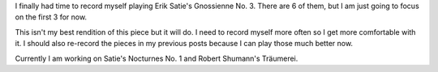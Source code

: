 .. title: Gnossienne No 3
.. slug: gnossienne-3
.. date: 2015-06-28 22:55:25 UTC-04:00
.. tags: piano 
.. category: 
.. link: 
.. description: 
.. type: text

I finally had time to record myself playing Erik Satie's Gnossienne No. 3. There are 6 of them, but I am just going to focus on the first 3 for now.

This isn't my best rendition of this piece but it will do. I need to record myself more often so I get more comfortable with it. I should also re-record the pieces in my previous posts because I can play those much better now.

Currently I am working on Satie's Nocturnes No. 1 and Robert Shumann's Träumerei.

.. youtube:: QSNyQvxCI9M

